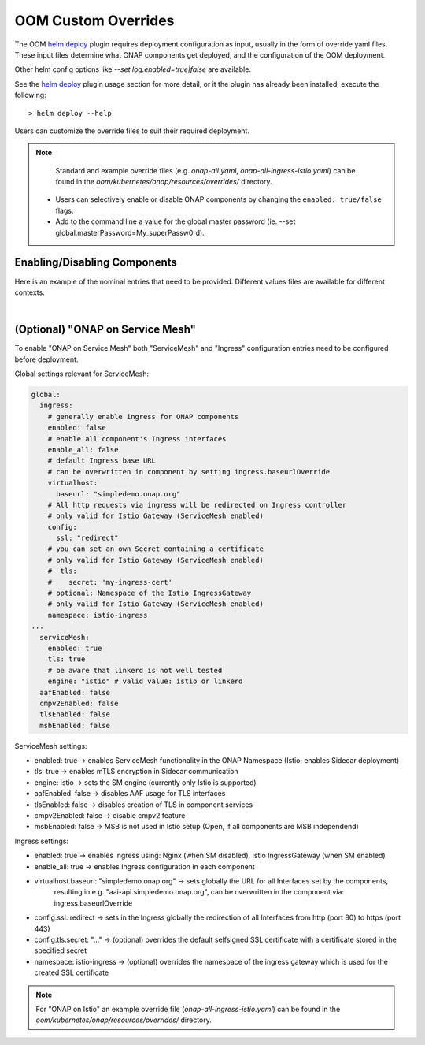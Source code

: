 .. This work is licensed under a Creative Commons Attribution 4.0
.. International License.
.. http://creativecommons.org/licenses/by/4.0
.. Copyright (C) 2022 Nordix Foundation

.. Links
.. _helm deploy: https://github.com/onap/oom/blob/master/kubernetes/helm/plugins/deploy/deploy.sh

.. _oom_customize_overrides:

OOM Custom Overrides
####################

The OOM `helm deploy`_ plugin requires deployment configuration as input, usually in the form of override yaml files.
These input files determine what ONAP components get deployed, and the configuration of the OOM deployment.

Other helm config options like `--set log.enabled=true|false` are available.

See the `helm deploy`_ plugin usage section for more detail, or it the plugin has already been installed, execute the following::

    > helm deploy --help

Users can customize the override files to suit their required deployment.

.. note::
  Standard and example override files (e.g. `onap-all.yaml`, `onap-all-ingress-istio.yaml`)
  can be found in the `oom/kubernetes/onap/resources/overrides/` directory.

 * Users can selectively enable or disable ONAP components by changing the ``enabled: true/false`` flags.

 * Add to the command line a value for the global master password (ie. --set global.masterPassword=My_superPassw0rd).


Enabling/Disabling Components
*****************************
Here is an example of the nominal entries that need to be provided.
Different values files are available for different contexts.

.. collapse:: Default ONAP values.yaml

    .. include:: ../../../../kubernetes/onap/values.yaml
       :code: yaml

|

(Optional) "ONAP on Service Mesh"
*********************************

To enable "ONAP on Service Mesh" both "ServiceMesh" and "Ingress"
configuration entries need to be configured before deployment.

Global settings relevant for ServiceMesh:

.. code-block:: yaml

  global:
    ingress:
      # generally enable ingress for ONAP components
      enabled: false
      # enable all component's Ingress interfaces
      enable_all: false
      # default Ingress base URL
      # can be overwritten in component by setting ingress.baseurlOverride
      virtualhost:
        baseurl: "simpledemo.onap.org"
      # All http requests via ingress will be redirected on Ingress controller
      # only valid for Istio Gateway (ServiceMesh enabled)
      config:
        ssl: "redirect"
      # you can set an own Secret containing a certificate
      # only valid for Istio Gateway (ServiceMesh enabled)
      #  tls:
      #    secret: 'my-ingress-cert'
      # optional: Namespace of the Istio IngressGateway
      # only valid for Istio Gateway (ServiceMesh enabled)
      namespace: istio-ingress
  ...
    serviceMesh:
      enabled: true
      tls: true
      # be aware that linkerd is not well tested
      engine: "istio" # valid value: istio or linkerd
    aafEnabled: false
    cmpv2Enabled: false
    tlsEnabled: false
    msbEnabled: false

ServiceMesh settings:

- enabled: true → enables ServiceMesh functionality in the ONAP Namespace (Istio: enables Sidecar deployment)
- tls: true → enables mTLS encryption in Sidecar communication
- engine: istio → sets the SM engine (currently only Istio is supported)
- aafEnabled: false → disables AAF usage for TLS interfaces
- tlsEnabled: false → disables creation of TLS in component services
- cmpv2Enabled: false → disable cmpv2 feature
- msbEnabled: false → MSB is not used in Istio setup (Open, if all components are MSB independend)

Ingress settings:

- enabled: true → enables Ingress using: Nginx (when SM disabled), Istio IngressGateway (when SM enabled)
- enable_all: true → enables Ingress configuration in each component
- virtualhost.baseurl: "simpledemo.onap.org" → sets globally the URL for all Interfaces set by the components,
    resulting in e.g. "aai-api.simpledemo.onap.org", can be overwritten in the component via: ingress.baseurlOverride
- config.ssl: redirect → sets in the Ingress globally the redirection of all Interfaces from http (port 80) to https (port 443)
- config.tls.secret: "..." → (optional) overrides the default selfsigned SSL certificate with a certificate stored in the specified secret
- namespace: istio-ingress → (optional) overrides the namespace of the ingress gateway which is used for the created SSL certificate

.. note::
  For "ONAP on Istio" an example override file (`onap-all-ingress-istio.yaml`)
  can be found in the `oom/kubernetes/onap/resources/overrides/` directory.

